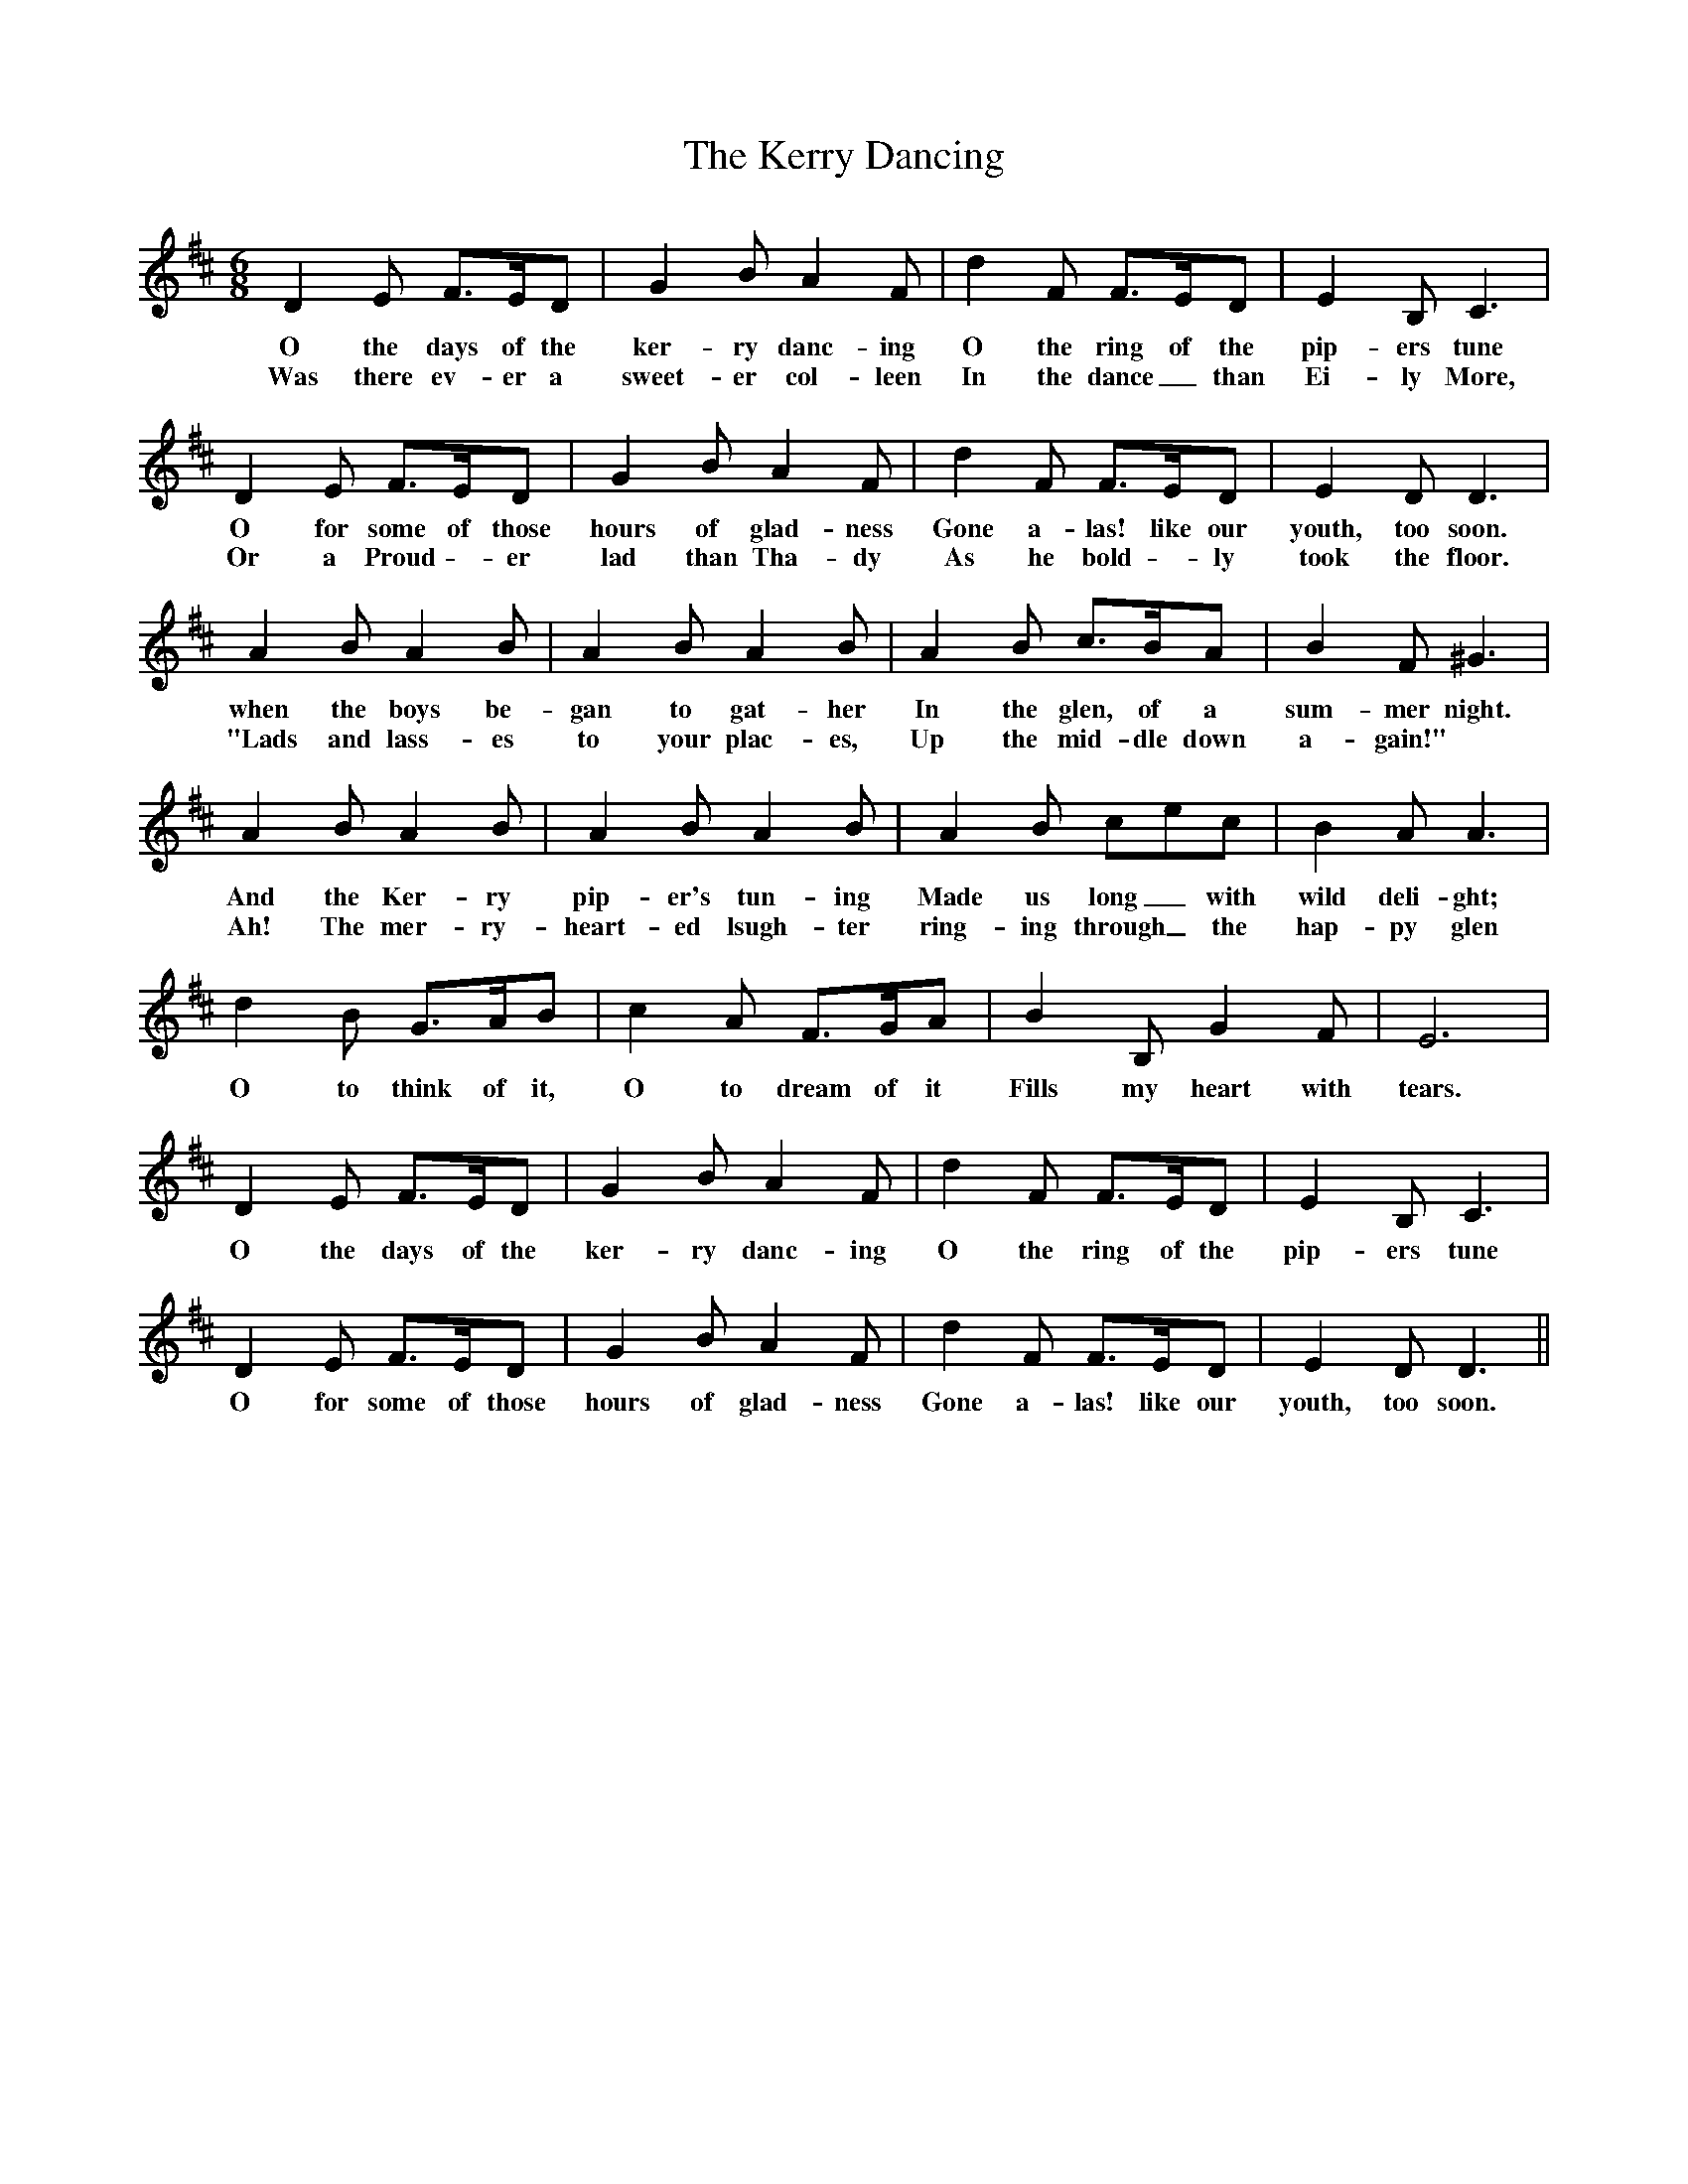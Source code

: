 X: 21356
T: Kerry Dancing, The
R: jig
M: 6/8
K: Dmajor
D2E F>ED|G2BA2F|d2F F>ED|E2B,C3|
w: O the days of the ker-ry danc-ing O the ring of the pip-ers tune
w: Was there ev-er a sweet-er col-leen In the dance_than Ei-ly More,
D2E F>ED|G2BA2F|d2F F>ED|E2DD3|
w: O for some of those hours of glad-ness Gone a-las! like our youth, too soon.
w: Or a Proud - er lad than Tha-dy As he bold - ly took the floor.
A2BA2B|A2BA2B|A2B c>BA|B2F^G3|
w: when the boys be-gan to gat-her In the glen, of a sum-mer night.
w:"Lads and lass-es to your plac-es, Up the mid-dle down a-gain!"
A2BA2B|A2BA2B|A2B cec|B2AA3|
w: And the Ker-ry pip-er's tun-ing Made us long_ with wild deli-ght;
w: Ah! The mer-ry-heart-ed lsugh-ter ring-ing through_ the hap-py glen
d2B G>AB|c2A F>GA|B2B,G2F|E6|
w: O to think of it, O to dream of it Fills my heart with tears.
D2E F>ED|G2BA2F|d2F F>ED|E2B,C3|
w: O the days of the ker-ry danc-ing O the ring of the pip-ers tune
D2E F>ED|G2BA2F|d2F F>ED|E2DD3||
w:O for some of those hours of glad-ness Gone a-las! like our youth, too soon.

